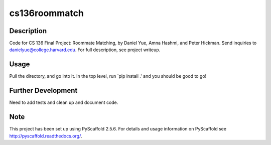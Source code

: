 ==============
cs136roommatch
==============

Description
===========

Code for CS 136 Final Project: Roommate Matching, by Daniel Yue, Amna Hashmi, and Peter Hickman. Send inquiries to danielyue@college.harvard.edu. For full description, see project writeup.


Usage
=====
Pull the directory, and go into it. In the top level, run `pip install .' and you should be good to go!

Further Development
===================
Need to add tests and clean up and document code.

Note
====

This project has been set up using PyScaffold 2.5.6. For details and usage
information on PyScaffold see http://pyscaffold.readthedocs.org/.
